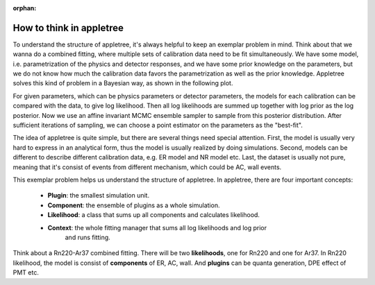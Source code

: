 :orphan:

How to think in appletree
=========================

To understand the structure of appletree, it's always helpful to keep an exemplar problem in mind.
Think about that we wanna do a combined fitting, where multiple sets of calibration data need to
be fit simultaneously. We have some model, i.e. parametrization of the physics and detector
responses, and we have some prior knowledge on the parameters, but we do not know how much
the calibration data favors the parametrization as well as the prior knowledge.
Appletree solves this kind of problem in a Bayesian way, as shown in the following plot.

.. image:: ../../figures/workflow.png
    :width: 600

For given parameters, which can be physics parameters or detector parameters, the models for each
calibration can be compared with the data, to give log likelihood. Then all log likelihoods
are summed up together with log prior as the log posterior. Now we use an affine invariant MCMC
ensemble sampler to sample from this posterior distribution. After sufficient iterations of
sampling, we can choose a point estimator on the parameters as the "best-fit".

The idea of appletree is quite simple, but there are several things need special attention.
First, the model is usually very hard to express in an analytical form, thus the model is usually
realized by doing simulations. Second, models can be different to describe different calibration
data, e.g. ER model and NR model etc. Last, the dataset is usually not pure, meaning that it's
consist of events from different mechanism, which could be AC, wall events.

This exemplar problem helps us understand the structure of appletree. In appletree, there are four
important concepts:

    - **Plugin**: the smallest simulation unit.
    - **Component**: the ensemble of plugins as a whole simulation.
    - **Likelihood**: a class that sums up all components and calculates likelihood.
    - **Context**: the whole fitting manager that sums all log likelihoods and log prior
        and runs fitting.

Think about a Rn220-Ar37 combined fitting. There will be two **likelihoods**,
one for Rn220 and one for Ar37. In Rn220 likelihood, the model is consist of **components** of ER,
AC, wall. And **plugins** can be quanta generation, DPE effect of PMT etc.
